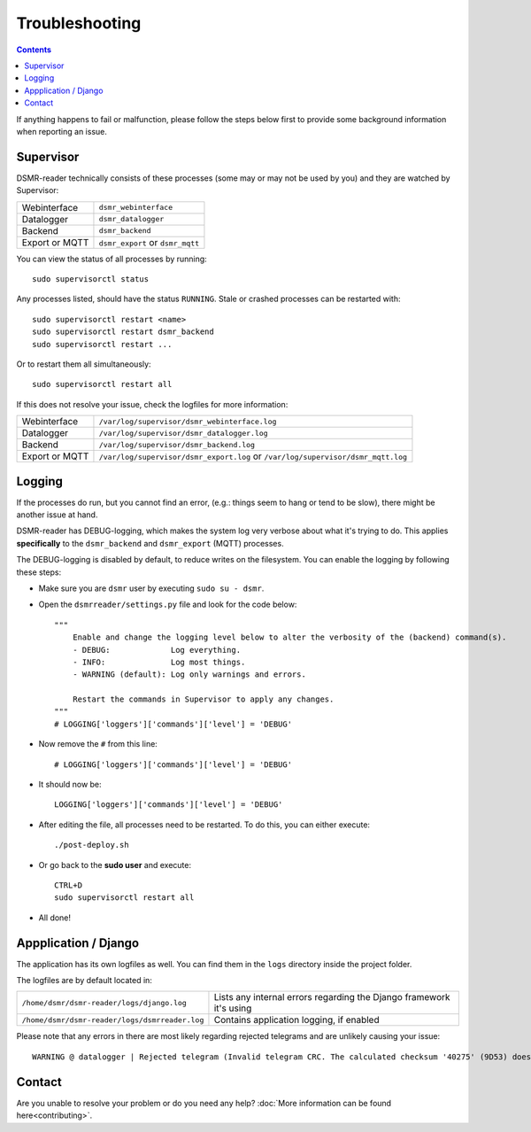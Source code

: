 Troubleshooting
===============

.. contents::
    :depth: 2


If anything happens to fail or malfunction, please follow the steps below first to provide some background information when reporting an issue.

Supervisor
----------

DSMR-reader technically consists of these processes (some may or may not be used by you) and they are watched by Supervisor:

+----------------+----------------------------------+
| Webinterface   | ``dsmr_webinterface``            |
+----------------+----------------------------------+
| Datalogger     | ``dsmr_datalogger``              |
+----------------+----------------------------------+
| Backend        | ``dsmr_backend``                 |
+----------------+----------------------------------+
| Export or MQTT | ``dsmr_export`` or ``dsmr_mqtt`` |
+----------------+----------------------------------+

You can view the status of all processes by running::

    sudo supervisorctl status

Any processes listed, should have the status ``RUNNING``. Stale or crashed processes can be restarted with::

    sudo supervisorctl restart <name>
    sudo supervisorctl restart dsmr_backend
    sudo supervisorctl restart ...

Or to restart them all simultaneously::

    sudo supervisorctl restart all

If this does not resolve your issue, check the logfiles for more information:

+----------------+----------------------------------------------------------------------------------+
| Webinterface   | ``/var/log/supervisor/dsmr_webinterface.log``                                    |
+----------------+----------------------------------------------------------------------------------+
| Datalogger     | ``/var/log/supervisor/dsmr_datalogger.log``                                      |
+----------------+----------------------------------------------------------------------------------+
| Backend        | ``/var/log/supervisor/dsmr_backend.log``                                         |
+----------------+----------------------------------------------------------------------------------+
| Export or MQTT | ``/var/log/supervisor/dsmr_export.log`` or ``/var/log/supervisor/dsmr_mqtt.log`` |
+----------------+----------------------------------------------------------------------------------+


Logging
-------
If the processes do run, but you cannot find an error, (e.g.: things seem to hang or tend to be slow), there might be another issue at hand.

DSMR-reader has DEBUG-logging, which makes the system log very verbose about what it's trying to do.
This applies **specifically** to the ``dsmr_backend`` and ``dsmr_export`` (MQTT) processes.

The DEBUG-logging is disabled by default, to reduce writes on the filesystem. You can enable the logging by following these steps:

* Make sure you are ``dsmr`` user by executing ``sudo su - dsmr``.
* Open the ``dsmrreader/settings.py`` file and look for the code below::

    """
        Enable and change the logging level below to alter the verbosity of the (backend) command(s).
        - DEBUG:             Log everything.
        - INFO:              Log most things.
        - WARNING (default): Log only warnings and errors.
    
        Restart the commands in Supervisor to apply any changes.
    """
    # LOGGING['loggers']['commands']['level'] = 'DEBUG'

* Now remove the ``#`` from this line::

    # LOGGING['loggers']['commands']['level'] = 'DEBUG'

* It should now be::

    LOGGING['loggers']['commands']['level'] = 'DEBUG'

* After editing the file, all processes need to be restarted. To do this, you can either execute::

    ./post-deploy.sh

* Or go back to the **sudo user** and execute::

    CTRL+D
    sudo supervisorctl restart all

* All done!


Appplication / Django
---------------------
The application has its own logfiles as well.
You can find them in the ``logs`` directory inside the project folder.

The logfiles are by default located in:

+------------------------------------------------+---------------------------------------------------------------------+
| ``/home/dsmr/dsmr-reader/logs/django.log``     | Lists any internal errors regarding the Django framework it's using |
+------------------------------------------------+---------------------------------------------------------------------+
| ``/home/dsmr/dsmr-reader/logs/dsmrreader.log`` | Contains application logging, if enabled                            |
+------------------------------------------------+---------------------------------------------------------------------+

Please note that any errors in there are most likely regarding rejected telegrams and are unlikely causing your issue::

    WARNING @ datalogger | Rejected telegram (Invalid telegram CRC. The calculated checksum '40275' (9D53) does not match the telegram checksum '32756' (7FF4)) ...

Contact
-------
Are you unable to resolve your problem or do you need any help?
:doc:`More information can be found here<contributing>`.
